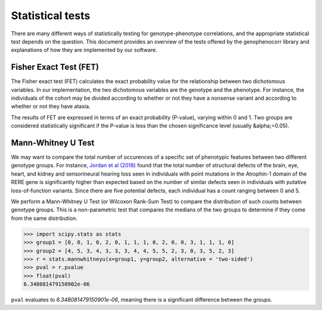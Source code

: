 .. _stats:

=================
Statistical tests
=================

There are many different ways of statistically testing for genotype-phenotype correlations, and the appropriate statistical test depends on the question. 
This document provides an overview of the tests offered by the genophenocorr library and explanations of how they 
are implemented by our software.


Fisher Exact Test (FET)
~~~~~~~~~~~~~~~~~~~~~~~

The Fisher exact test (FET) calculates the exact probability value for the
relationship between two dichotomous variables. In our implementation, the two dichotomous variables are the genotype and the phenotype.
For instance, the individuals of the cohort may be divided according to whether or not they have a nonsense variant and according to whether
or not they have ataxia.


The results of FET are expressed in terms of an exact probability (P-value), varying within 0 and 1. Two groups are
considered statistically significant if the P-value is less than the chosen
significance level (usually &alpha;=0.05). 





Mann-Whitney U Test 
~~~~~~~~~~~~~~~~~~~

We may want to compare the total number of occurences of a specific set of phenotypic features between two different genotype groups.
For instance, `Jordan et al (2018) <https://pubmed.ncbi.nlm.nih.gov/29330883/>`_ found that the total number of structural defects 
of the brain, eye, heart, and kidney and sensorineural hearing loss seen in individuals with point mutations in the Atrophin-1 domain of the RERE gene
is significantly higher than expected based on the number of similar defects seen in individuals with putative loss-of-function variants.
Since there are five potential defects, each individual has a count ranging between 0 and 5. 

We perform a Mann-Whitney U Test (or Wilcoxon Rank-Sum Test) to compare the distribution of such counts between genotype groups.
This is a non-parametric test that compares the medians of the two groups to determine if they come from the same distribution. 

>>> import scipy.stats as stats
>>> group1 = [0, 0, 1, 0, 2, 0, 1, 1, 1, 0, 2, 0, 0, 3, 1, 1, 1, 0]
>>> group2 = [4, 5, 3, 4, 3, 3, 3, 4, 4, 5, 5, 2, 3, 0, 3, 5, 2, 3]
>>> r = stats.mannwhitneyu(x=group1, y=group2, alternative = 'two-sided')
>>> pval = r.pvalue
>>> float(pval)
6.348081479150902e-06

``pval`` evaluates to `6.348081479150901e-06`, meaning there is a significant difference between the groups.